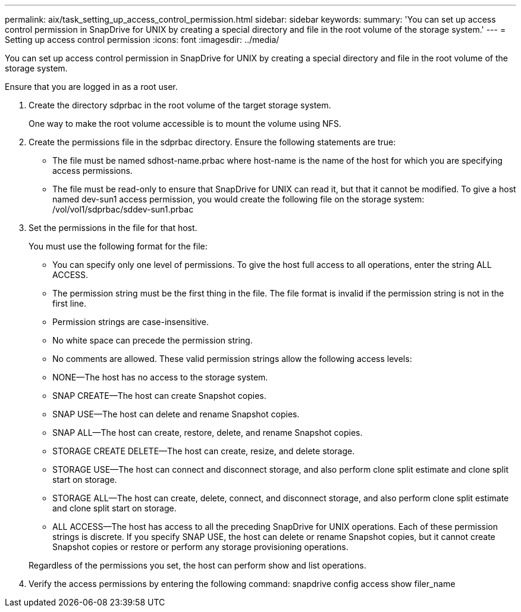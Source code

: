 ---
permalink: aix/task_setting_up_access_control_permission.html
sidebar: sidebar
keywords: 
summary: 'You can set up access control permission in SnapDrive for UNIX by creating a special directory and file in the root volume of the storage system.'
---
= Setting up access control permission
:icons: font
:imagesdir: ../media/

[.lead]
You can set up access control permission in SnapDrive for UNIX by creating a special directory and file in the root volume of the storage system.

Ensure that you are logged in as a root user.

. Create the directory sdprbac in the root volume of the target storage system.
+
One way to make the root volume accessible is to mount the volume using NFS.

. Create the permissions file in the sdprbac directory. Ensure the following statements are true:
 ** The file must be named sdhost-name.prbac where host-name is the name of the host for which you are specifying access permissions.
 ** The file must be read-only to ensure that SnapDrive for UNIX can read it, but that it cannot be modified.
To give a host named dev-sun1 access permission, you would create the following file on the storage system: /vol/vol1/sdprbac/sddev-sun1.prbac
. Set the permissions in the file for that host.
+
You must use the following format for the file:

 ** You can specify only one level of permissions. To give the host full access to all operations, enter the string ALL ACCESS.
 ** The permission string must be the first thing in the file. The file format is invalid if the permission string is not in the first line.
 ** Permission strings are case-insensitive.
 ** No white space can precede the permission string.
 ** No comments are allowed.
These valid permission strings allow the following access levels:
 ** NONE--The host has no access to the storage system.
 ** SNAP CREATE--The host can create Snapshot copies.
 ** SNAP USE--The host can delete and rename Snapshot copies.
 ** SNAP ALL--The host can create, restore, delete, and rename Snapshot copies.
 ** STORAGE CREATE DELETE--The host can create, resize, and delete storage.
 ** STORAGE USE--The host can connect and disconnect storage, and also perform clone split estimate and clone split start on storage.
 ** STORAGE ALL--The host can create, delete, connect, and disconnect storage, and also perform clone split estimate and clone split start on storage.
 ** ALL ACCESS--The host has access to all the preceding SnapDrive for UNIX operations.
Each of these permission strings is discrete. If you specify SNAP USE, the host can delete or rename Snapshot copies, but it cannot create Snapshot copies or restore or perform any storage provisioning operations.

+
Regardless of the permissions you set, the host can perform show and list operations.

. Verify the access permissions by entering the following command: snapdrive config access show filer_name
